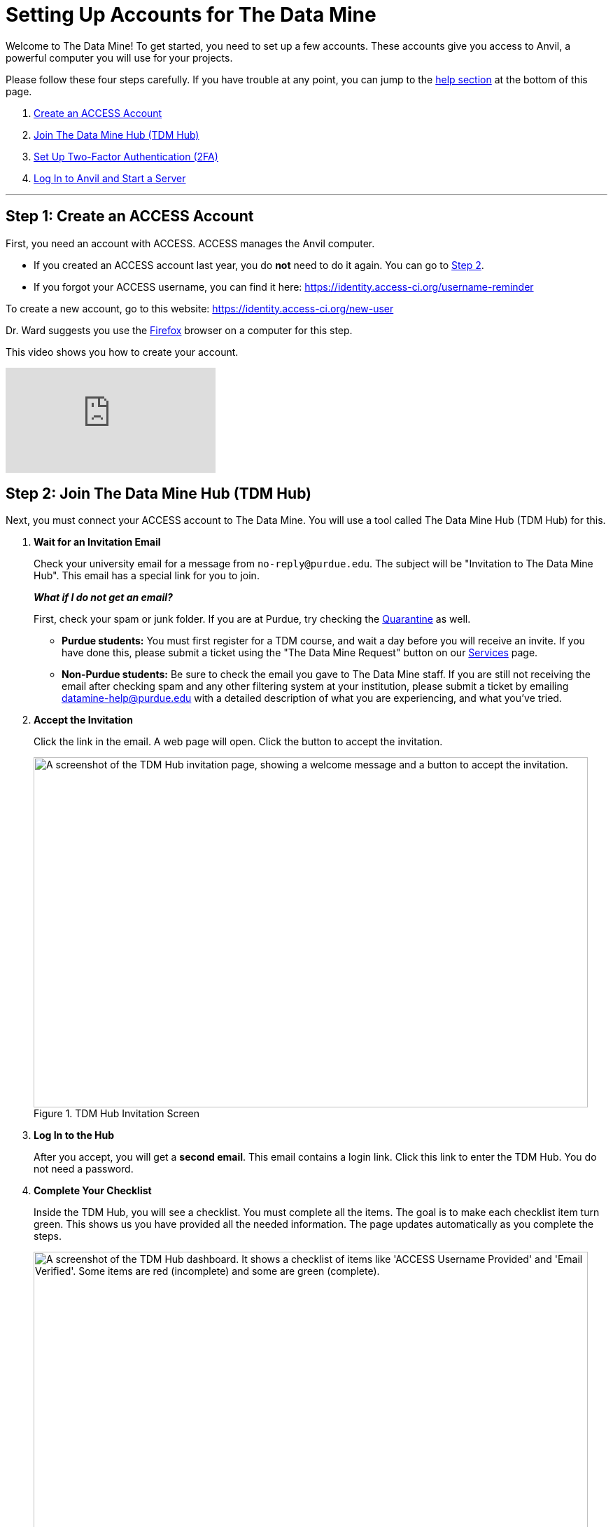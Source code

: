 = Setting Up Accounts for The Data Mine

Welcome to The Data Mine! To get started, you need to set up a few accounts. These accounts give you access to Anvil, a powerful computer you will use for your projects.

Please follow these four steps carefully. If you have trouble at any point, you can jump to the <<get-help, help section>> at the bottom of this page.

. <<step-1-create-access, Create an ACCESS Account>>
. <<step-2-join-hub, Join The Data Mine Hub (TDM Hub)>>
. <<step-3-setup-2fa, Set Up Two-Factor Authentication (2FA)>>
. <<step-4-login-anvil, Log In to Anvil and Start a Server>>

---

[[step-1-create-access]]
== Step 1: Create an ACCESS Account

First, you need an account with ACCESS. ACCESS manages the Anvil computer.

*   If you created an ACCESS account last year, you do *not* need to do it again. You can go to <<step-2-join-hub, Step 2>>.
*   If you forgot your ACCESS username, you can find it here: https://identity.access-ci.org/username-reminder

To create a new account, go to this website: https://identity.access-ci.org/new-user

Dr. Ward suggests you use the https://www.firefox.com[Firefox] browser on a computer for this step.

This video shows you how to create your account.

++++
<iframe id="kaltura_player" src="https://cdnapisec.kaltura.com/p/983291/sp/98329100/embedIframeJs/uiconf_id/29134031/partner_id/983291?iframeembed=true&playerId=kaltura_player&entry_id=1_0ejtddfn&flashvars[streamerType]=auto&amp;flashvars[localizationCode]=en&amp;flashvars[leadWithHTML5]=true&amp;flashvars[sideBarContainer.plugin]=true&amp;flashvars[sideBarContainer.position]=left&amp;flashvars[sideBarContainer.clickToClose]=true&amp;flashvars[chapters.plugin]=true&amp;flashvars[chapters.layout]=vertical&amp;flashvars[chapters.thumbnailRotator]=false&amp;flashvars[streamSelector.plugin]=true&amp;flashvars[EmbedPlayer.SpinnerTarget]=videoHolder&amp;flashvars[dualScreen.plugin]=true&amp;flashvars[Kaltura.addCrossoriginToIframe]=true&amp;&wid=1_aheik41m" allowfullscreen webkitallowfullscreen mozAllowFullScreen allow="autoplay *; fullscreen *; encrypted-media *" sandbox="allow-downloads allow-forms allow-same-origin allow-scripts allow-top-navigation allow-pointer-lock allow-popups allow-modals allow-orientation-lock allow-popups-to-escape-sandbox allow-presentation allow-top-navigation-by-user-activation" frameborder="0" title="How to Create an ACCESS Account"></iframe>
++++

[[step-2-join-hub]]
== Step 2: Join The Data Mine Hub (TDM Hub)

Next, you must connect your ACCESS account to The Data Mine. You will use a tool called The Data Mine Hub (TDM Hub) for this.

. *Wait for an Invitation Email*
+
Check your university email for a message from `no-reply@purdue.edu`. The subject will be "Invitation to The Data Mine Hub". This email has a special link for you to join.
+
--
*_What if I do not get an email?_*

First, check your spam or junk folder. If you are at Purdue, try checking the https://security.microsoft.com/quarantine[Quarantine] as well. 

-   *Purdue students:* You must first register for a TDM course, and wait a day before you will receive an invite. If you have done this, please submit a ticket using the "The Data Mine Request" button on our https://service.purdue.edu/TDClient/32/Purdue/Requests/ServiceDet?ID=169[Services] page.
-   *Non-Purdue students:* Be sure to check the email you gave to The Data Mine staff. If you are still not receiving the email after checking spam and any other filtering system at your institution, please submit a ticket by emailing datamine-help@purdue.edu with a detailed description of what you are experiencing, and what you've tried.
--

. *Accept the Invitation*
+
Click the link in the email. A web page will open. Click the button to accept the invitation.
+
.Screenshot
image::accept_invitation.png[width=792, height=500, loading=lazy, title="TDM Hub Invitation Screen", alt="A screenshot of the TDM Hub invitation page, showing a welcome message and a button to accept the invitation."]

. *Log In to the Hub*
+
After you accept, you will get a *second email*. This email contains a login link. Click this link to enter the TDM Hub. You do not need a password.

. *Complete Your Checklist*
+
Inside the TDM Hub, you will see a checklist. You must complete all the items. The goal is to make each checklist item turn green. This shows us you have provided all the needed information. The page updates automatically as you complete the steps.
+
.Screenshot
image::hub_checklist.png[width=792, height=500, loading=lazy, title="TDM Hub Checklist", alt="A screenshot of the TDM Hub dashboard. It shows a checklist of items like 'ACCESS Username Provided' and 'Email Verified'. Some items are red (incomplete) and some are green (complete)."]

This video shows you an example of the TDM Hub login process.

++++
<iframe id="kaltura_player" src="https://cdnapisec.kaltura.com/p/983291/sp/98329100/embedIframeJs/uiconf_id/29134031/partner_id/983291?iframeembed=true&playerId=kaltura_player&entry_id=1_l6qrvmn0&flashvars[streamerType]=auto&amp;flashvars[localizationCode]=en&amp;flashvars[leadWithHTML5]=true&amp;flashvars[sideBarContainer.plugin]=true&amp;flashvars[sideBarContainer.position]=left&amp;flashvars[sideBarContainer.clickToClose]=true&amp;flashvars[chapters.plugin]=true&amp;flashvars[chapters.layout]=vertical&amp;flashvars[chapters.thumbnailRotator]=false&amp;flashvars[streamSelector.plugin]=true&amp;flashvars[EmbedPlayer.SpinnerTarget]=videoHolder&amp;flashvars[dualScreen.plugin]=true&amp;flashvars[Kaltura.addCrossoriginToIframe]=true&amp;&wid=1_aheik41m" allowfullscreen webkitallowfullscreen mozAllowFullScreen allow="autoplay *; fullscreen *; encrypted-media *" sandbox="allow-downloads allow-forms allow-same-origin allow-scripts allow-top-navigation allow-pointer-lock allow-popups allow-modals allow-orientation-lock allow-popups-to-escape-sandbox allow-presentation allow-top-navigation-by-user-activation" frameborder="0" title="How to Use the TDM Hub"></iframe>
++++

[[step-3-setup-2fa]]
== Step 3: Set Up Two-Factor Authentication (2FA)

To keep your account safe, you must set up two-factor authentication (2FA). This adds a second login step using your phone.

. Go to the Anvil login page: https://notebook.anvilcloud.rcac.purdue.edu
. Click the "Login" button.
. Use your *ACCESS username and password* (not your Purdue username and password).

The website will show you how to set up 2FA with an app on your phone.

The video below shows you the steps to login to DataMine Notebook.

++++
<iframe id="kaltura_player" src="https://cdnapisec.kaltura.com/p/983291/sp/98329100/embedIframeJs/uiconf_id/29134031/partner_id/983291?iframeembed=true&playerId=kaltura_player&entry_id=1_ao3i9iro&flashvars[streamerType]=auto&amp;flashvars[localizationCode]=en&amp;flashvars[leadWithHTML5]=true&amp;flashvars[sideBarContainer.plugin]=true&amp;flashvars[sideBarContainer.position]=left&amp;flashvars[sideBarContainer.clickToClose]=true&amp;flashvars[chapters.plugin]=true&amp;flashvars[chapters.layout]=vertical&amp;flashvars[chapters.thumbnailRotator]=false&amp;flashvars[streamSelector.plugin]=true&amp;flashvars[EmbedPlayer.SpinnerTarget]=videoHolder&amp;flashvars[dualScreen.plugin]=true&amp;flashvars[Kaltura.addCrossoriginToIframe]=true&amp;&wid=1_aheik41m" allowfullscreen webkitallowfullscreen mozAllowFullScreen allow="autoplay *; fullscreen *; encrypted-media *" sandbox="allow-downloads allow-forms allow-same-origin allow-scripts allow-top-navigation allow-pointer-lock allow-popups allow-modals allow-orientation-lock allow-popups-to-escape-sandbox allow-presentation allow-top-navigation-by-user-activation" frameborder="0" title="How to Set Up Two-Factor Authentication"></iframe>
++++

[[step-4-login-anvil]]
== Step 4: Log In to Anvil and Start a Server

After you set up 2FA, you can log in to Anvil.

When you log in, you will see "Server Options". Please choose **Datamine Notebook**.

image::AnvilDataMineScreen.png[width=792, height=500, loading=lazy, title="Anvil Server Option Screenshot", alt="A screenshot of the Anvil server options page, with the 'Datamine Notebook' option selected."]

You will do your work on a laptop computer. A tablet (like an iPad or Galaxy Tab) will not work as well. Your laptop does not need to be new or powerful. You only need it to log in to the Anvil computer.

[[get-help]]
== Do You Need Help?

If you have problems with any of these steps, we are here to help.

*   *For Purdue students and staff:* The best way to get help is to submit a ticket.
+
https://service.purdue.edu/TDClient/32/Purdue/Requests/TicketRequests/NewForm?ID=2PmJrZczzq4_&RequestorType=ServiceOffering&SIDs=35

*   *For everyone, including non-Purdue members:* If you cannot use the ticket portal, please send an email to our help team.
+
datamine-help@purdue.edu

We look forward to working with you this year!

Dr. Ward and The Data Mine Team